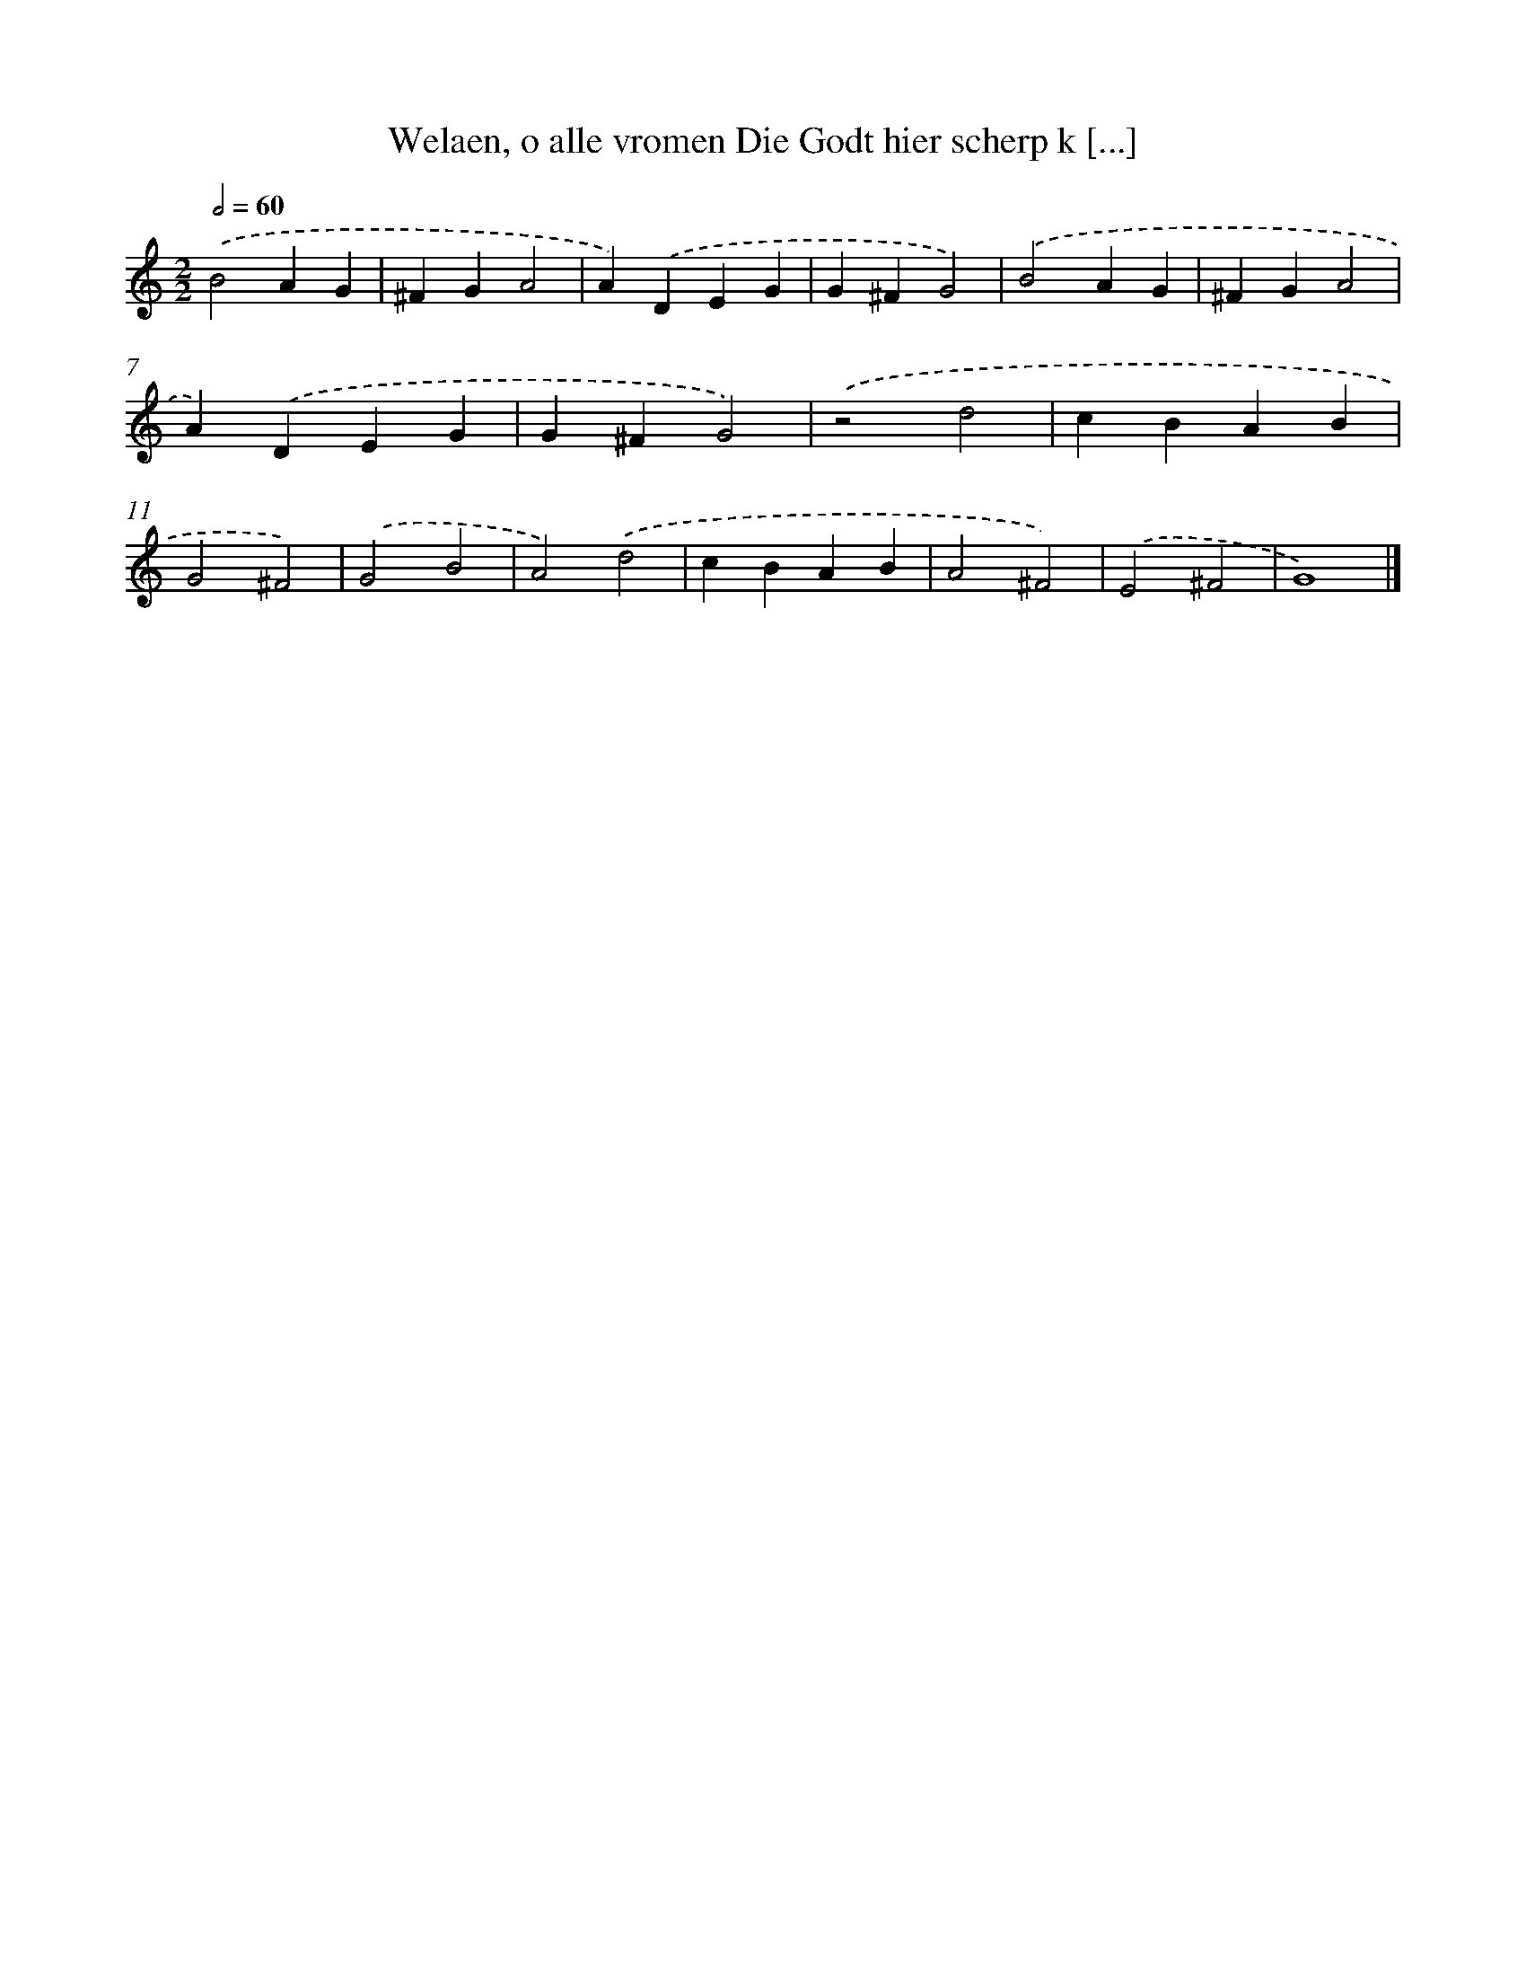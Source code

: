 X: 38
T: Welaen, o alle vromen Die Godt hier scherp k [...]
%%abc-version 2.0
%%abcx-abcm2ps-target-version 5.9.1 (29 Sep 2008)
%%abc-creator hum2abc beta
%%abcx-conversion-date 2018/11/01 14:35:29
%%humdrum-veritas 1721145408
%%humdrum-veritas-data 2558779670
%%continueall 1
%%barnumbers 0
L: 1/4
M: 2/2
Q: 1/2=60
K: C clef=treble
.('B2AG |
^FGA2 |
A).('DEG |
G^FG2) |
.('B2AG |
^FGA2 |
A).('DEG |
G^FG2) |
.('z2d2 |
cBAB |
G2^F2) |
.('G2B2 |
A2).('d2 |
cBAB |
A2^F2) |
.('E2^F2 |
G4) |]
